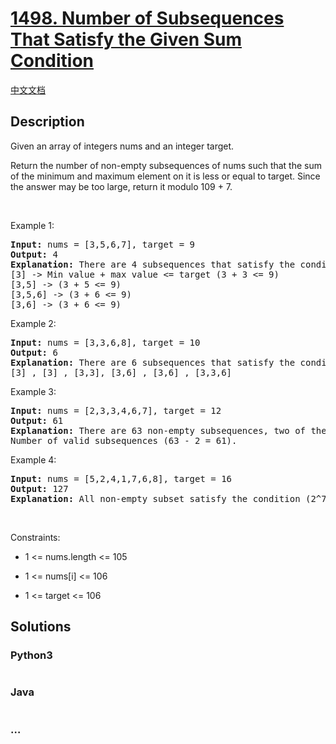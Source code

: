 * [[https://leetcode.com/problems/number-of-subsequences-that-satisfy-the-given-sum-condition][1498.
Number of Subsequences That Satisfy the Given Sum Condition]]
  :PROPERTIES:
  :CUSTOM_ID: number-of-subsequences-that-satisfy-the-given-sum-condition
  :END:
[[./solution/1400-1499/1498.Number of Subsequences That Satisfy the Given Sum Condition/README.org][中文文档]]

** Description
   :PROPERTIES:
   :CUSTOM_ID: description
   :END:

#+begin_html
  <p>
#+end_html

Given an array of integers nums and an integer target.

#+begin_html
  </p>
#+end_html

#+begin_html
  <p>
#+end_html

Return the number of non-empty subsequences of nums such that the sum of
the minimum and maximum element on it is less or equal to target. Since
the answer may be too large, return it modulo 109 + 7.

#+begin_html
  </p>
#+end_html

#+begin_html
  <p>
#+end_html

 

#+begin_html
  </p>
#+end_html

#+begin_html
  <p>
#+end_html

Example 1:

#+begin_html
  </p>
#+end_html

#+begin_html
  <pre>
  <strong>Input:</strong> nums = [3,5,6,7], target = 9
  <strong>Output:</strong> 4
  <strong>Explanation: </strong>There are 4 subsequences that satisfy the condition.
  [3] -&gt; Min value + max value &lt;= target (3 + 3 &lt;= 9)
  [3,5] -&gt; (3 + 5 &lt;= 9)
  [3,5,6] -&gt; (3 + 6 &lt;= 9)
  [3,6] -&gt; (3 + 6 &lt;= 9)
  </pre>
#+end_html

#+begin_html
  <p>
#+end_html

Example 2:

#+begin_html
  </p>
#+end_html

#+begin_html
  <pre>
  <strong>Input:</strong> nums = [3,3,6,8], target = 10
  <strong>Output:</strong> 6
  <strong>Explanation: </strong>There are 6 subsequences that satisfy the condition. (nums can have repeated numbers).
  [3] , [3] , [3,3], [3,6] , [3,6] , [3,3,6]</pre>
#+end_html

#+begin_html
  <p>
#+end_html

Example 3:

#+begin_html
  </p>
#+end_html

#+begin_html
  <pre>
  <strong>Input:</strong> nums = [2,3,3,4,6,7], target = 12
  <strong>Output:</strong> 61
  <strong>Explanation: </strong>There are 63 non-empty subsequences, two of them don&#39;t satisfy the condition ([6,7], [7]).
  Number of valid subsequences (63 - 2 = 61).
  </pre>
#+end_html

#+begin_html
  <p>
#+end_html

Example 4:

#+begin_html
  </p>
#+end_html

#+begin_html
  <pre>
  <strong>Input:</strong> nums = [5,2,4,1,7,6,8], target = 16
  <strong>Output:</strong> 127
  <strong>Explanation: </strong>All non-empty subset satisfy the condition (2^7 - 1) = 127</pre>
#+end_html

#+begin_html
  <p>
#+end_html

 

#+begin_html
  </p>
#+end_html

#+begin_html
  <p>
#+end_html

Constraints:

#+begin_html
  </p>
#+end_html

#+begin_html
  <ul>
#+end_html

#+begin_html
  <li>
#+end_html

1 <= nums.length <= 105

#+begin_html
  </li>
#+end_html

#+begin_html
  <li>
#+end_html

1 <= nums[i] <= 106

#+begin_html
  </li>
#+end_html

#+begin_html
  <li>
#+end_html

1 <= target <= 106

#+begin_html
  </li>
#+end_html

#+begin_html
  </ul>
#+end_html

** Solutions
   :PROPERTIES:
   :CUSTOM_ID: solutions
   :END:

#+begin_html
  <!-- tabs:start -->
#+end_html

*** *Python3*
    :PROPERTIES:
    :CUSTOM_ID: python3
    :END:
#+begin_src python
#+end_src

*** *Java*
    :PROPERTIES:
    :CUSTOM_ID: java
    :END:
#+begin_src java
#+end_src

*** *...*
    :PROPERTIES:
    :CUSTOM_ID: section
    :END:
#+begin_example
#+end_example

#+begin_html
  <!-- tabs:end -->
#+end_html
